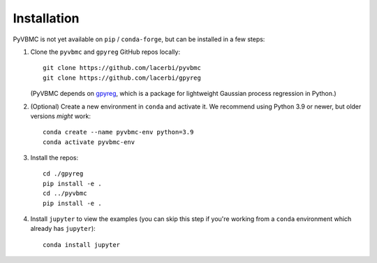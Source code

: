 ************
Installation
************

PyVBMC is not yet available on ``pip`` / ``conda-forge``, but can be installed in a few steps:

1. Clone the ``pyvbmc`` and ``gpyreg`` GitHub repos locally::

      git clone https://github.com/lacerbi/pyvbmc
      git clone https://github.com/lacerbi/gpyreg

   (PyVBMC depends on `gpyreg <https://github.com/lacerbi/gpyreg>`_, which is a package for lightweight Gaussian process regression in Python.)
2. (Optional) Create a new environment in ``conda`` and activate it. We recommend using Python 3.9 or newer, but older versions *might* work::

      conda create --name pyvbmc-env python=3.9
      conda activate pyvbmc-env

3. Install the repos::

      cd ./gpyreg
      pip install -e .
      cd ../pyvbmc
      pip install -e .

4. Install ``jupyter`` to view the examples (you can skip this step if you're working from a ``conda`` environment which already has ``jupyter``)::

      conda install jupyter
